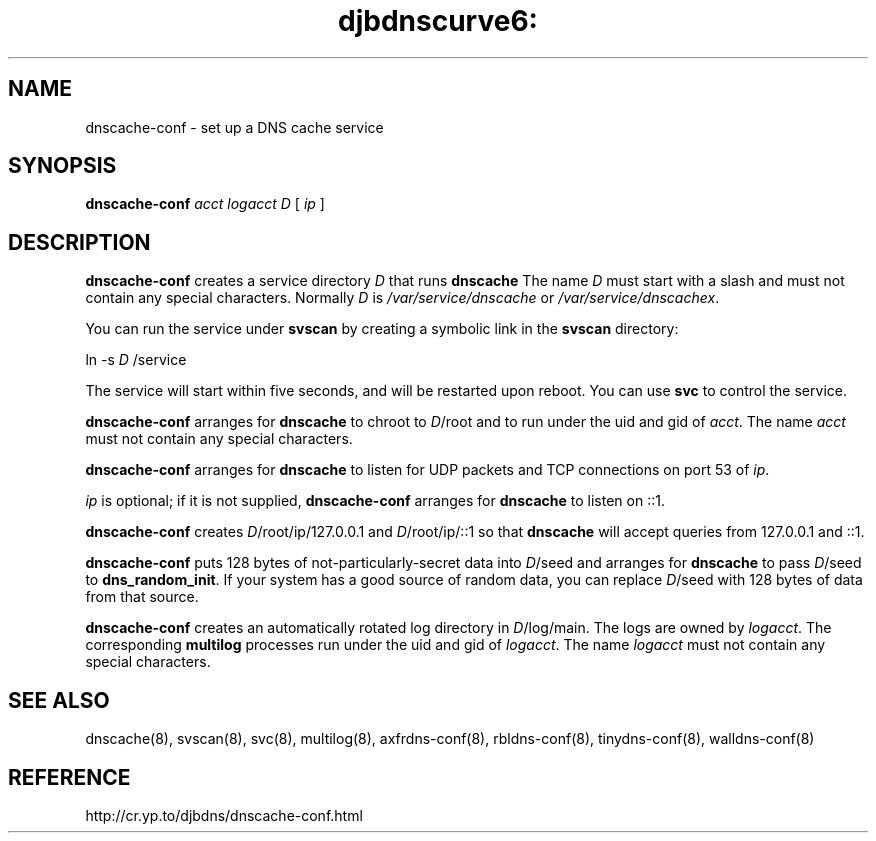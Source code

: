 .TH djbdnscurve6: dnscache-conf 8
.SH NAME
dnscache-conf \- set up a DNS cache service
.SH SYNOPSIS
.B dnscache-conf 
.I acct
.I logacct
.I D
[
.I ip
]
.SH DESCRIPTION
.B dnscache-conf
creates a service directory 
.I D
that runs
.BR dnscache
The name 
.I D
must start with a slash
and must not contain any special characters.
Normally 
.I D
is 
.I /var/service/dnscache
or 
.IR /var/service/dnscachex .

You can run the service under
.BR svscan
by creating a symbolic link in the 
.BR svscan
directory:

ln -s 
.I D
/service

The service will start within five seconds,
and will be restarted upon reboot.
You can use
.BR svc
to control the service.

.B dnscache-conf
arranges for 
.BR dnscache
to chroot to 
.IR D /root
and to run under the uid and gid of 
.IR acct .
The name
.I acct
must not contain any special characters.

.B dnscache-conf
arranges for 
.BR dnscache
to listen for UDP packets and TCP connections on port 53 of 
.IR ip .

.I ip
is optional;
if it is not supplied,
.B dnscache-conf
arranges for 
.BR dnscache
to listen on ::1.

.B dnscache-conf
creates 
.IR D /root/ip/127.0.0.1
and 
.IR D /root/ip/::1
so that 
.BR dnscache
will accept queries from 127.0.0.1 and ::1.

.B dnscache-conf
puts 128 bytes of not-particularly-secret data
into 
.IR D /seed
and arranges for 
.BR dnscache
to pass 
.IR D /seed
to 
.BR dns_random_init .
If your system has a good source of random data,
you can replace 
.IR D /seed
with 128 bytes of data from that source.

.B dnscache-conf
creates an automatically rotated log directory in
.IR D /log/main.
The logs are owned by 
.IR logacct .
The corresponding 
.BR multilog
processes run under the uid and gid of 
.IR logacct .
The name 
.I logacct
must not contain any special characters.
.SH "SEE ALSO"
dnscache(8),
svscan(8),
svc(8),
multilog(8),
axfrdns-conf(8),
rbldns-conf(8),
tinydns-conf(8),
walldns-conf(8)
.SH REFERENCE
http://cr.yp.to/djbdns/dnscache-conf.html
